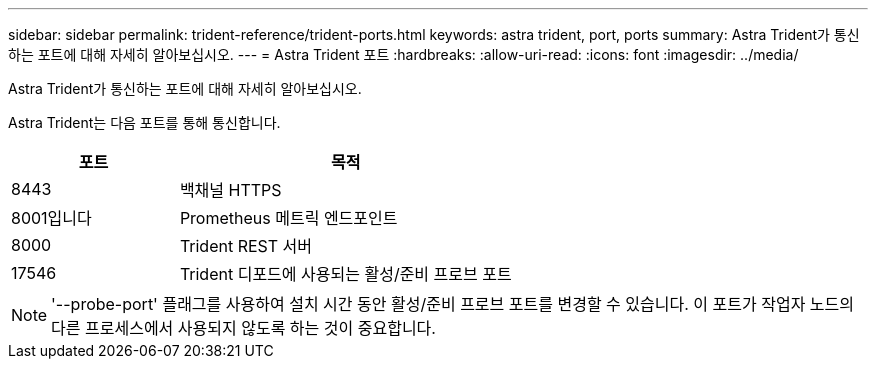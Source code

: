 ---
sidebar: sidebar 
permalink: trident-reference/trident-ports.html 
keywords: astra trident, port, ports 
summary: Astra Trident가 통신하는 포트에 대해 자세히 알아보십시오. 
---
= Astra Trident 포트
:hardbreaks:
:allow-uri-read: 
:icons: font
:imagesdir: ../media/


[role="lead"]
Astra Trident가 통신하는 포트에 대해 자세히 알아보십시오.

Astra Trident는 다음 포트를 통해 통신합니다.

[cols="2,4"]
|===
| 포트 | 목적 


| 8443 | 백채널 HTTPS 


| 8001입니다 | Prometheus 메트릭 엔드포인트 


| 8000 | Trident REST 서버 


| 17546 | Trident 디포드에 사용되는 활성/준비 프로브 포트 
|===

NOTE: '--probe-port' 플래그를 사용하여 설치 시간 동안 활성/준비 프로브 포트를 변경할 수 있습니다. 이 포트가 작업자 노드의 다른 프로세스에서 사용되지 않도록 하는 것이 중요합니다.
